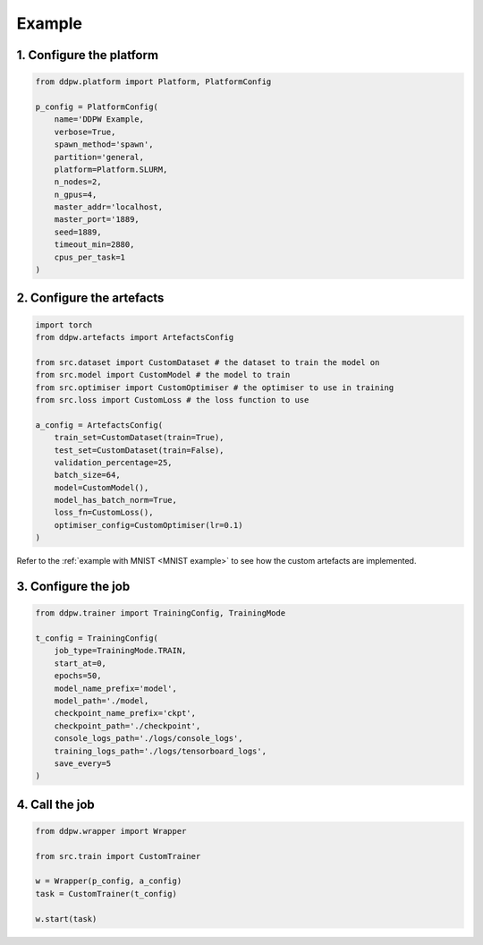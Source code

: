 Example
#######

1. Configure the platform
=========================

.. code-block:: python

    from ddpw.platform import Platform, PlatformConfig

    p_config = PlatformConfig(
        name='DDPW Example,
        verbose=True,
        spawn_method='spawn',
        partition='general,
        platform=Platform.SLURM,
        n_nodes=2,
        n_gpus=4,
        master_addr='localhost,
        master_port='1889,
        seed=1889,
        timeout_min=2880,
        cpus_per_task=1
    )

2. Configure the artefacts
==========================

.. code-block:: python

    import torch
    from ddpw.artefacts import ArtefactsConfig

    from src.dataset import CustomDataset # the dataset to train the model on
    from src.model import CustomModel # the model to train
    from src.optimiser import CustomOptimiser # the optimiser to use in training
    from src.loss import CustomLoss # the loss function to use

    a_config = ArtefactsConfig(
        train_set=CustomDataset(train=True),
        test_set=CustomDataset(train=False),
        validation_percentage=25,
        batch_size=64,
        model=CustomModel(),
        model_has_batch_norm=True,
        loss_fn=CustomLoss(),
        optimiser_config=CustomOptimiser(lr=0.1)
    )

Refer to the :ref:`example with MNIST <MNIST example>` to see how the custom
artefacts are implemented.

3. Configure the job
====================

.. code-block:: python

    from ddpw.trainer import TrainingConfig, TrainingMode

    t_config = TrainingConfig(
        job_type=TrainingMode.TRAIN,
        start_at=0,
        epochs=50,
        model_name_prefix='model',
        model_path='./model,
        checkpoint_name_prefix='ckpt',
        checkpoint_path='./checkpoint',
        console_logs_path='./logs/console_logs',
        training_logs_path='./logs/tensorboard_logs',
        save_every=5
    )

4. Call the job
===============

.. code-block:: python

    from ddpw.wrapper import Wrapper

    from src.train import CustomTrainer

    w = Wrapper(p_config, a_config)
    task = CustomTrainer(t_config)

    w.start(task)
